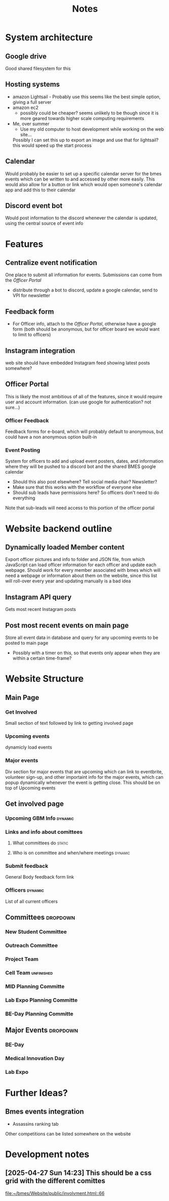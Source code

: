 #+title: Notes

* System architecture
** Google drive
Good shared filesystem for this
** Hosting systems
- amazon Lightsail - Probably use this
  seems like the best simple option, giving a full server
- amazon ec2
  - possibly could be cheaper? seems unlikely to be though since it is more geared towards higher scale computing requirements
- Me, over summer
  - Use my old computer to host development while working on the web site...
  Possibly I can set this up to export an image and use that for lightsail? this would speed up the start process
** Calendar
Would probably be easier to set up a specific calendar server for the bmes events which can be written to and accessed by other more easily. This would also allow for a button or link which would open someone's calendar app and add this to their calendar
** Discord event bot
Would post information to the discord whenever the calendar is updated, using the central source of event info
* Features
** Centralize event notification
One place to submit all information for events. Submissions can come from the [[Officer Portal]]
- distribute through a bot to discord, update a google calendar, send to VPI for newsletter
** Feedback form
- For Officer info, attach to the [[Officer Portal]], otherwise have a google form (both should be anonymous, but for officer board we would want to limit to officers)
** Instagram integration
web site should have embedded Instagram feed showing latest posts somewhere?
** Officer Portal
This is likely the most ambitious of all of the features, since it would require user and account information. (can use google for authentication? not sure...)
*** Officer Feedback
Feedback forms for e-board, which will probably default to anonymous, but could have a non anonymous option built-in
*** Event Posting
System for officers to add and upload event posters, dates, and information where they will be pushed to a discord bot and the shared BMES google calendar
- Should this also post elsewhere? Tell social media chair? Newsletter?
- Make sure that this works with the workflow of everyone else
- Should sub leads have permissions here? So officers don't need to do everything
Note that sub-leads will need access to this portion of the officer portal
* Website backend outline
** Dynamically loaded Member content
Export officer pictures and info to folder and JSON file, from which JavaScript can load officer information for each officer and update each webpage. Should work for every member associated with bmes which will need a webpage or information about them on the website, since this list will roll-over every year and updating manually is a bad idea
** Instagram API query
#+PROPERTY: Priority LOW
Gets most recent Instagram posts
** Post most recent events on main page
Store all event data in database and query for any upcoming events to be posted to main page
- Possibly with a timer on this, so that events only appear when they are within a certain time-frame?
* Website Structure
** Main Page
*** Get Involved
Small section of text followed by link to getting involved page
*** Upcoming events
dynamicly load events
*** Major events
Div section for major events that are upcoming which can link to eventbrite, volunteer sign-up, and other importaint info for the major events, which can popup dynamically whenever the event is getting close. This should be on top of Upcoming events
** Get involved page
*** Upcoming GBM Info :dynamic:
*** Links and info about comittees
**** What committees do :static:
**** Who is on committee and when/where meetings :dynamic:
*** Submit feedback
General Body feedback form link
*** Officers :dynamic:
List of all current officers
** Committees :dropdown:
*** New Student Committee
*** Outreach Committee
*** Project Team
*** Cell Team :unfinished:
*** MID Planning Committe
*** Lab Expo Planning Committe
*** BE-Day Planning Committe
** Major Events :dropdown:
*** BE-Day
*** Medical Innovation Day
*** Lab Expo

* Further Ideas?
** Bmes events integration
- Assassins ranking tab
Other competitions can be listed somewhere on the website
* Development notes
** [2025-04-27 Sun 14:23] This should be a css grid with the different comittes

[[file:~/bmes/Website/public/involvment.html::66]]
